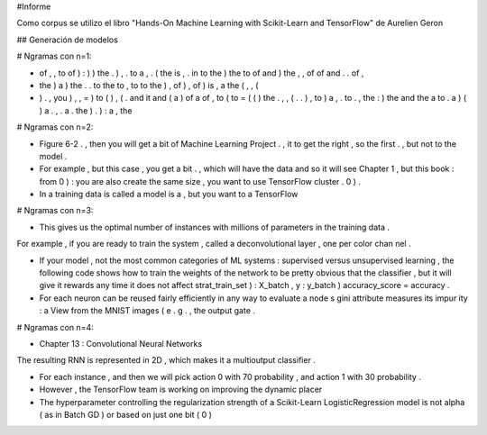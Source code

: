 #Informe

Como corpus se utilizo el libro "Hands-On Machine Learning with Scikit-Learn and TensorFlow" de Aurelien Geron 

## Generación de modelos

# Ngramas con n=1:

- of , , to of ) : ) ) the . ) , . to a , . ( the is , . in to the ) the to of and ) the , , of of and . . of ,

- the ) a ) the . . to the to , to to the ) , of ) , of ) is , a the ( , , (

- ) . , you ) , , = ) to ( ) , ( . and it and ( a ) of a of , to ( to = ( ( ) the . , , ( . . ) , to ) a , . to . , the : ) the and the a to . a ) ( ) a . , . a . the ) . ) : a , the


# Ngramas con n=2:

- Figure 6-2 . , then you will get a bit of Machine Learning Project . , it to get the right , so the first . , but not to the model .

- For example , but this case , you get a bit . , which will have the data and so it will see Chapter 1 , but this book : from 0 ) : you are also create the same size , you want to use TensorFlow cluster . 0 ) .

- In a training data is called a model is a , but you want to a TensorFlow


# Ngramas con n=3:

- This gives us the optimal number of instances with millions of parameters in the training data .
For example , if you are ready to train the system , called a deconvolutional layer , one per color chan nel .

- If your model , not the most common categories of ML systems : supervised versus unsupervised learning , the following code shows how to train the weights of the network to be pretty obvious that the classifier , but it will give it rewards any time it does not affect strat_train_set ) : X_batch , y : y_batch ) accuracy_score = accuracy .

- For each neuron can be reused fairly efficiently in any way to evaluate a node s gini attribute measures its impur ity : a View from the MNIST images ( e . g . , the output gate .

# Ngramas con n=4:

- Chapter 13 : Convolutional Neural Networks
The resulting RNN is represented in 2D , which makes it a multioutput classifier .

- For each instance , and then we will pick action 0 with 70 probability , and action 1 with 30 probability .

- However , the TensorFlow team is working on improving the dynamic placer

- The hyperparameter controlling the regularization strength of a Scikit-Learn LogisticRegression model is not alpha ( as in Batch GD ) or based on just one bit ( 0 )
